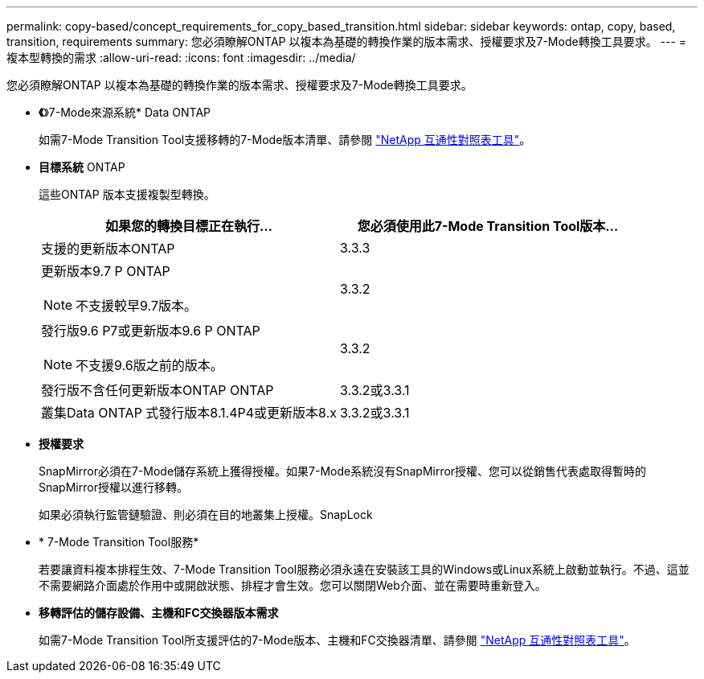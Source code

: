 ---
permalink: copy-based/concept_requirements_for_copy_based_transition.html 
sidebar: sidebar 
keywords: ontap, copy, based, transition, requirements 
summary: 您必須瞭解ONTAP 以複本為基礎的轉換作業的版本需求、授權要求及7-Mode轉換工具要求。 
---
= 複本型轉換的需求
:allow-uri-read: 
:icons: font
:imagesdir: ../media/


[role="lead"]
您必須瞭解ONTAP 以複本為基礎的轉換作業的版本需求、授權要求及7-Mode轉換工具要求。

* *《*》7-Mode來源系統* Data ONTAP
+
如需7-Mode Transition Tool支援移轉的7-Mode版本清單、請參閱 https://mysupport.netapp.com/matrix["NetApp 互通性對照表工具"]。

* *目標系統* ONTAP
+
這些ONTAP 版本支援複製型轉換。

+
|===
| 如果您的轉換目標正在執行... | 您必須使用此7-Mode Transition Tool版本... 


 a| 
支援的更新版本ONTAP
 a| 
3.3.3



 a| 
更新版本9.7 P ONTAP


NOTE: 不支援較早9.7版本。
 a| 
3.3.2



 a| 
發行版9.6 P7或更新版本9.6 P ONTAP


NOTE: 不支援9.6版之前的版本。
 a| 
3.3.2



 a| 
發行版不含任何更新版本ONTAP ONTAP
 a| 
3.3.2或3.3.1



 a| 
叢集Data ONTAP 式發行版本8.1.4P4或更新版本8.x
 a| 
3.3.2或3.3.1

|===
* *授權要求*
+
SnapMirror必須在7-Mode儲存系統上獲得授權。如果7-Mode系統沒有SnapMirror授權、您可以從銷售代表處取得暫時的SnapMirror授權以進行移轉。

+
如果必須執行監管鏈驗證、則必須在目的地叢集上授權。SnapLock

* * 7-Mode Transition Tool服務*
+
若要讓資料複本排程生效、7-Mode Transition Tool服務必須永遠在安裝該工具的Windows或Linux系統上啟動並執行。不過、這並不需要網路介面處於作用中或開啟狀態、排程才會生效。您可以關閉Web介面、並在需要時重新登入。

* *移轉評估的儲存設備、主機和FC交換器版本需求*
+
如需7-Mode Transition Tool所支援評估的7-Mode版本、主機和FC交換器清單、請參閱 https://mysupport.netapp.com/matrix["NetApp 互通性對照表工具"]。


